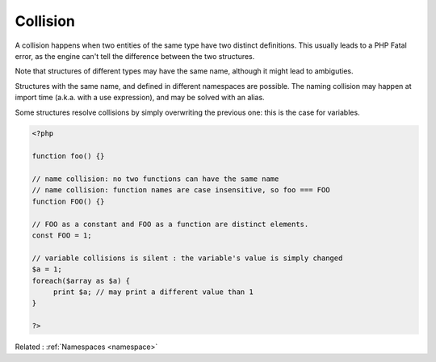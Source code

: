 .. _collision:
.. _name-collision:
.. meta::
	:description:
		Collision: A collision happens when two entities of the same type have two distinct definitions.
	:twitter:card: summary_large_image
	:twitter:site: @exakat
	:twitter:title: Collision
	:twitter:description: Collision: A collision happens when two entities of the same type have two distinct definitions
	:twitter:creator: @exakat
	:og:title: Collision
	:og:type: article
	:og:description: A collision happens when two entities of the same type have two distinct definitions
	:og:url: https://php-dictionary.readthedocs.io/en/latest/dictionary/collision.ini.html
	:og:locale: en


Collision
---------

A collision happens when two entities of the same type have two distinct definitions. This usually leads to a PHP Fatal error, as the engine can't tell the difference between the two structures.

Note that structures of different types may have the same name, although it might lead to ambiguties. 

Structures with the same name, and defined in different namespaces are possible. The naming collision may happen at import time (a.k.a. with a use expression), and may be solved with an alias. 

Some structures resolve collisions by simply overwriting the previous one: this is the case for variables.


.. code-block:: php
   
   <?php
   
   function foo() {}
   
   // name collision: no two functions can have the same name
   // name collision: function names are case insensitive, so foo === FOO
   function FOO() {} 
   
   // FOO as a constant and FOO as a function are distinct elements. 
   const FOO = 1;
   
   // variable collisions is silent : the variable's value is simply changed
   $a = 1;
   foreach($array as $a) {
   	print $a; // may print a different value than 1
   }
   
   ?>


Related : :ref:`Namespaces <namespace>`
